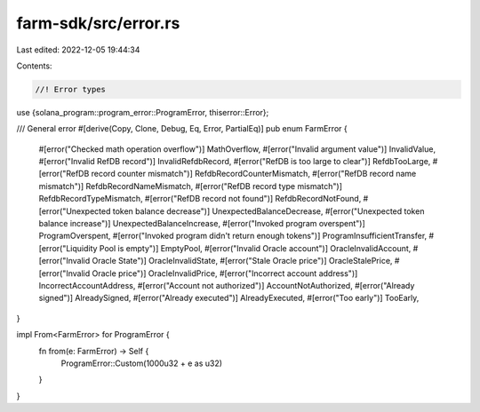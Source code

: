 farm-sdk/src/error.rs
=====================

Last edited: 2022-12-05 19:44:34

Contents:

.. code-block:: rs

    //! Error types
use {solana_program::program_error::ProgramError, thiserror::Error};

/// General error
#[derive(Copy, Clone, Debug, Eq, Error, PartialEq)]
pub enum FarmError {
    #[error("Checked math operation overflow")]
    MathOverflow,
    #[error("Invalid argument value")]
    InvalidValue,
    #[error("Invalid RefDB record")]
    InvalidRefdbRecord,
    #[error("RefDB is too large to clear")]
    RefdbTooLarge,
    #[error("RefDB record counter mismatch")]
    RefdbRecordCounterMismatch,
    #[error("RefDB record name mismatch")]
    RefdbRecordNameMismatch,
    #[error("RefDB record type mismatch")]
    RefdbRecordTypeMismatch,
    #[error("RefDB record not found")]
    RefdbRecordNotFound,
    #[error("Unexpected token balance decrease")]
    UnexpectedBalanceDecrease,
    #[error("Unexpected token balance increase")]
    UnexpectedBalanceIncrease,
    #[error("Invoked program overspent")]
    ProgramOverspent,
    #[error("Invoked program didn't return enough tokens")]
    ProgramInsufficientTransfer,
    #[error("Liquidity Pool is empty")]
    EmptyPool,
    #[error("Invalid Oracle account")]
    OracleInvalidAccount,
    #[error("Invalid Oracle State")]
    OracleInvalidState,
    #[error("Stale Oracle price")]
    OracleStalePrice,
    #[error("Invalid Oracle price")]
    OracleInvalidPrice,
    #[error("Incorrect account address")]
    IncorrectAccountAddress,
    #[error("Account not authorized")]
    AccountNotAuthorized,
    #[error("Already signed")]
    AlreadySigned,
    #[error("Already executed")]
    AlreadyExecuted,
    #[error("Too early")]
    TooEarly,
}

impl From<FarmError> for ProgramError {
    fn from(e: FarmError) -> Self {
        ProgramError::Custom(1000u32 + e as u32)
    }
}


